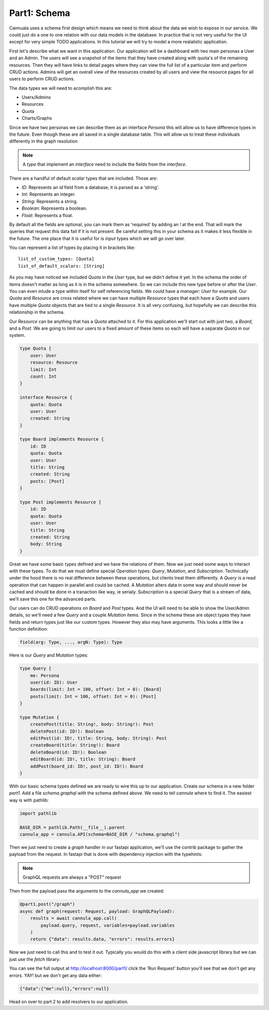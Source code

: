 Part1: Schema
=============

Cannuala uses a schema first design which means we need to think about the data
we wish to expose in our service. We could just do a one to one relation with our
data models in the database. In practice that is not very useful for the UI
except for very simple TODO applications. In this tutorial we will try to model
a more realalistic application.

First let's describe what we want in this application. Our application will be
a dashboard with two main personas a User and an Admin.
The users will see a snapshot of the items that they have created along with
quota's of the remaining resources. Then they will have links to detail pages
where they can view the full list of a particular item and perform CRUD actions.
Admins will get an overall view of the resources created by all users and
view the resource pages for all users to perform CRUD actions.

The data types we will need to acomplish this are:

* Users/Admins
* Resources
* Quota
* Charts/Graphs

Since we have two personas we can describe them as an interface `Persona` this
will allow us to have difference types in the future. Even though these are all
saved in a single database table. This will allow us to treat these individuals
differently in the graph resolution

.. code-block:: graphql
    :emphasize-lines: 2,3,4

    interface Persona {
        id: ID!
        name: String
        email: String
    }

    type User implements Persona {
        id: ID!
        name: String
        email: String
        quota: [Quota]
    }

    type Admin implements Persona {
        id: ID!
        name: String
        email: String
    }

.. note:: A `type` that implement an `interface` need to include the fields from the `interface`.

There are a handful of default `scalar` types that are included. Those are:

* `ID`: Represents an `id` field from a database, it is parsed as a 'string'.
* `Int`: Represents an integer.
* `String`: Represents a string.
* `Boolean`: Represents a boolean.
* `Float`: Represents a float.

By default all the fields are optional, you can mark them as 'required' by adding an `!` at the
end. That will mark the queries that request this data fail if it is not present. Be careful
setting this in your schema as it makes it less flexible in the future. The one place that it is
useful for is `input` types which we will go over later.

You can represent a list of types by placing it in brackets like::

    list_of_custom_types: [Quota]
    list_of_default_scalars: [String]

As you may have noticed we included `Quota` in the `User` type, but we didn't define it yet. In the
schema the order of items doesn't matter as long as it is in the schema somewhere. So we can include
this new type before or after the `User`. You can even inlude a type within itself for self referencing
fields. We could have a `manager: User` for example. Our `Quota` and `Resource` are cross related
where we can have multiple `Resource` types that each have a `Quota` and users have multiple `Quota`
objects that are tied to a single `Resource`. It is all very confusing, but hopefully we can describe
this relationship in the schema.

Our `Resource` can be anything that has a `Quota` attached to it. For this application we'll start
out with just two, a `Board`, and a `Post`. We are going to limit our users to a fixed amount of
these items so each will have a separate `Quota` in our system.

.. code-block:: graphql

    type Quota {
        user: User
        resource: Resource
        limit: Int
        count: Int
    }

    interface Resource {
        quota: Quota
        user: User
        created: String
    }

    type Board implements Resource {
        id: ID
        quota: Quota
        user: User
        title: String
        created: String
        posts: [Post]
    }

    type Post implements Resource {
        id: ID
        quota: Quota
        user: User
        title: String
        created: String
        body: String
    }

Great we have some basic types defined and we have the relations of them. Now we just need
some ways to interact with these types. To do that we must define special `Operation` types:
`Query`, `Mutation`, and `Subscription`. Technically under the hood there is no real difference
between these operations, but clients treat them differently. A `Query` is a read operation that
can happen in parallel and could be cached. A `Mutation` alters data in some way and should never
be cached and should be done in a tranaction like way, ie serialy. `Subscription` is a special
`Query` that is a stream of data, we'll save this one for the advanced parts.

Our users can do CRUD operations on `Board` and `Post` types. And the UI will need to be able to
show the User/Admin details, so we'll need a few `Query` and a couple `Mutation` items. Since
in the schema these are object types they have fields and return types just like our custom types.
However they also may have arguments. This looks a little like a function definition:

.. code-block:: graphql

    field(arg: Type, ..., argN: Type): Type

Here is our `Query` and `Mutation` types:

.. code-block:: graphql

    type Query {
        me: Persona
        user(id: ID): User
        boards(limit: Int = 100, offset: Int = 0): [Board]
        posts(limit: Int = 100, offset: Int = 0): [Post]
    }

    type Mutation {
        createPost(title: String!, body: String!): Post
        deletePost(id: ID!): Boolean
        editPost(id: ID!, title: String, body: String): Post
        createBoard(title: String!): Board
        deleteBoard(id: ID!): Boolean
        editBoard(id: ID!, title: String): Board
        addPost(board_id: ID!, post_id: ID!): Board
    }

With our basic schema types defined we are ready to wire this up to our application.
Create our schema in a new folder `part1`. Add a file `schema.graphql` with the schema
defined above. We need to tell `cannula` where to find it. The easiest way is with
pathlib:

.. code-block:: python

    import pathlib

    BASE_DIR = pathlib.Path(__file__).parent
    cannula_app = cannula.API(schema=BASE_DIR / "schema.graphql")

Then we just need to create a `graph` handler in our fastapi application, we'll use
the contrib package to gather the payload from the request. In fastapi that is done
with dependency injection with the typehints:

.. code-block:: python
    :emphasize-lines: 2,7

    from fastapi import APIRouter, Request
    from cannula.contrib.asgi import GraphQLPayload

    part1 = APIRouter(prefix="/part1")

    @part1.post("/graph")
    async def graph(request: Request, payload: GraphQLPayload):
        ...

.. note:: GraphQL requests are always a "POST" request

Then from the payload pass the arguments to the `cannula_app` we created:

.. code-block:: python

    @part1.post("/graph")
    async def graph(request: Request, payload: GraphQLPayload):
        results = await cannula_app.call(
            payload.query, request, variables=payload.variables
        )
        return {"data": results.data, "errors": results.errors}

Now we just need to call this and to test it out. Typically you would do this
with a client side javascript library but we can just use the `fetch` library:

.. code-block:: javascript
    :emphasize-lines: 8-13

    {% extends 'base.html' %}
    {% block content %}
    <h1>Part One: Schema</h1>

    <script>
        async function runRequest() {
            const query = `
                query LoggedInUser {
                    me {
                        id
                        name
                    }
                }
            `;
            const body = JSON.stringify({ query });
            const resp = await fetch(
                '/part1/graph', {
                body: body,
                method: "POST",
                headers: { 'Content-Type': 'application/json' }
            });
            const output = document.getElementById('output');
            const content = await resp.text();
            output.innerHTML = content;
        }
    </script>
    <button onclick="runRequest()">Run Request</button>
    <h2>Results:</h2>
    <pre id="output"></pre>
    {% endblock %}


You can see the full output at http://localhost:8000/part1/ click the
'Run Request' button you'll see that we don't get any errors. YAY! but we don't
get any data either:

.. code-block:: javascript

    {"data":{"me":null},"errors":null}

Head on over to part 2 to add resolvers to our application.